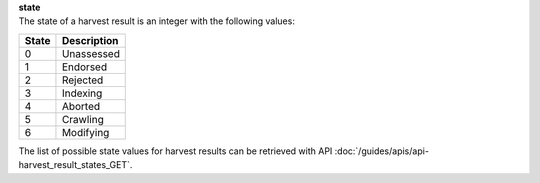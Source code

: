 | **state**
| The state of a harvest result is an integer with the following values:

========= ===============
**State** **Description**
--------- ---------------
  0       Unassessed
  1       Endorsed
  2       Rejected
  3       Indexing
  4       Aborted
  5       Crawling
  6       Modifying
========= ===============

The list of possible state values for harvest results can be retrieved with API :doc:`/guides/apis/api-harvest_result_states_GET`.